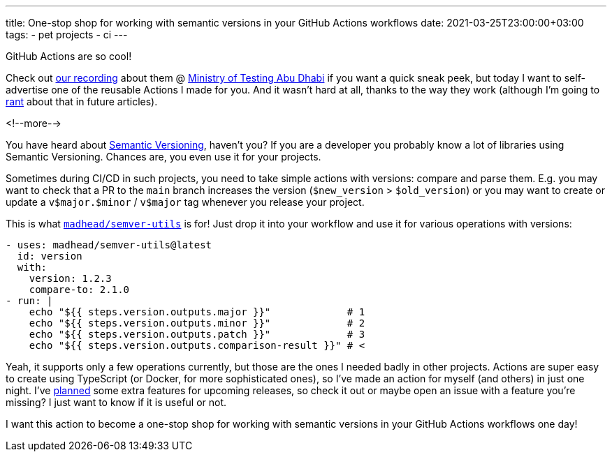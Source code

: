 ---
title: One-stop shop for working with semantic versions in your GitHub Actions workflows
date: 2021-03-25T23:00:00+03:00
tags:
  - pet projects
  - ci
---

GitHub Actions are so cool!

Check out https://youtu.be/-sr9_AItFQQ[our recording] about them @ https://www.youtube.com/channel/UCFMIGfAAUXUqnnNcWpdezJQ[Ministry of Testing Abu Dhabi] if you want a quick sneak peek, but today I want to self-advertise one of the reusable Actions I made for you.
And it wasn't hard at all, thanks to the way they work (although I'm going to link:../../tags/rant[rant] about that in future articles).

<!--more-->

You have heard about https://semver.org[Semantic Versioning], haven't you?
If you are a developer you probably know a lot of libraries using Semantic Versioning.
Chances are, you even use it for your projects.

Sometimes during CI/CD in such projects, you need to take simple actions with versions: compare and parse them.
E.g. you may want to check that a PR to the `main` branch increases the version (`$new_version` > `$old_version`) or you may want to create or update a `v$major.$minor` / `v$major` tag whenever you release your project.

This is what `https://github.com/marketplace/actions/semver-utils[madhead/semver-utils]` is for!
Just drop it into your workflow and use it for various operations with versions:

[source, yml]
----
- uses: madhead/semver-utils@latest
  id: version
  with:
    version: 1.2.3
    compare-to: 2.1.0
- run: |
    echo "${{ steps.version.outputs.major }}"             # 1
    echo "${{ steps.version.outputs.minor }}"             # 2
    echo "${{ steps.version.outputs.patch }}"             # 3
    echo "${{ steps.version.outputs.comparison-result }}" # <
----

Yeah, it supports only a few operations currently, but those are the ones I needed badly in other projects.
Actions are super easy to create using TypeScript (or Docker, for more sophisticated ones), so I've made an action for myself (and others) in just one night.
I've https://github.com/madhead/semver-utils/issues[planned] some extra features for upcoming releases, so check it out or maybe open an issue with a feature you're missing?
I just want to know if it is useful or not.

I want this action to become a one-stop shop for working with semantic versions in your GitHub Actions workflows one day!
